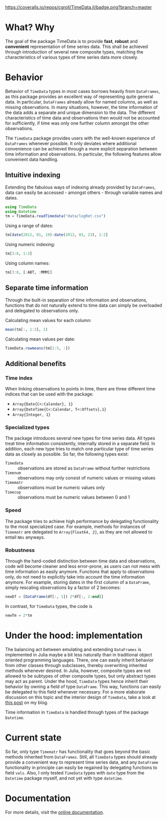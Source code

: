 #+OPTIONS: eval:never-export
#+PROPERTY: exports both
#+PROPERTY: results output
#+PROPERTY: session *julia-readme*

[[https://travis-ci.org/cgroll/TimeData.jl][https://travis-ci.org/cgroll/TimeData.jl.png]]
[[https://coveralls.io/r/cgroll/TimeData.jl?branch=master][https://coveralls.io/repos/cgroll/TimeData.jl/badge.png?branch=master]]
[[http://pkg.julialang.org/?pkg=TimeData&ver=0.3][http://pkg.julialang.org/badges/TimeData_0.3.svg]]

* What? Why

The goal of the package TimeData is to provide *fast*, *robust* and
*convenient* representation of time series data. This shall be
achieved through introduction of several new composite types, matching
the characteristics of various types of time series data more closely.

* Behavior

Behavior of ~TimeData~ types in most cases borrows heavily from
~DataFrames~, as this package provides an excellent way of
representing quite general data. In particular, ~DataFrames~ already
allow for named columns, as well as missing observations. In many
situations, however, the time information of the data adds a separate
and unique dimension to the data. The different characteristics of
time data and observations then would not be accounted for
sufficiently, if time was only one further column amongst the other
observations.

The ~TimeData~ package provides users with the well-known experience
of ~DataFrames~ whenever possible. It only deviates where additional
convenience can be achieved through a more explicit separation between
time information and observations. In particular, the following
features allow convenient data handling.

** Intuitive indexing

Extending the fabulous ways of indexing already provided by
~DataFrames~, data can easily be accessed - amongst others - through
variable names and dates.

#+BEGIN_SRC julia :results silent
   using TimeData
   using Datetime
   tm = TimeData.readTimedata("data/logRet.csv")
#+END_SRC

Using a range of dates:
#+BEGIN_SRC julia
   tm[date(2012, 01, 19):date(2012, 01, 23), 1:2]
#+END_SRC

#+RESULTS:
: 
: type: Timematr
: dimensions: (3,2)
: 3x3 DataFrame:
:              dates      MMM      ABT
: [1,]    2012-01-19  0.85617  0.15595
: [2,]    2012-01-20 -0.17065  0.58264
: [3,]    2012-01-23 -0.04881 -0.07749

Using numeric indexing:
#+BEGIN_SRC julia
   tm[3:8, 1:3]
#+END_SRC

#+RESULTS:
#+begin_example

type: Timematr
dimensions: (6,3)
6x4 DataFrame:
             dates      MMM      ABT      ACE
[1,]    2012-01-05 -0.44787 -0.23157  0.28445
[2,]    2012-01-06 -0.51253 -0.93168  0.23891
[3,]    2012-01-09  0.58732      0.0  0.46128
[4,]    2012-01-10  0.52193  0.46693  1.31261
[5,]    2012-01-11 -0.63413 -0.38895 -1.52066
[6,]    2012-01-12  0.60934 -0.46875  0.50453
#+end_example

Using column names:
#+BEGIN_SRC julia
   tm[3:8, [:ABT, :MMM]]
#+END_SRC

#+RESULTS:
#+begin_example

type: Timematr
dimensions: (6,2)
6x3 DataFrame:
             dates      ABT      MMM
[1,]    2012-01-05 -0.23157 -0.44787
[2,]    2012-01-06 -0.93168 -0.51253
[3,]    2012-01-09      0.0  0.58732
[4,]    2012-01-10  0.46693  0.52193
[5,]    2012-01-11 -0.38895 -0.63413
[6,]    2012-01-12 -0.46875  0.60934
#+end_example


** Separate time information

Through the built-in separation of time information and observations,
functions that do not naturally extend to time data can simply be
overloaded and delegated to observations only.

Calculating mean values for each column:
#+BEGIN_SRC julia
   mean(tm[:, 1:3], 1)
#+END_SRC

#+RESULTS:
: 1x3 DataFrame:
:               MMM      ABT       ACE
: [1,]    0.0837788 0.106037 0.0806674

Calculating mean values per date:
#+BEGIN_SRC julia
   TimeData.rowmeans(tm[1:5, :])
#+END_SRC

#+RESULTS:
#+begin_example

type: Timematr
dimensions: (5,1)
5x2 DataFrame:
             dates         x1
[1,]    2012-01-03    1.39846
[2,]    2012-01-04 -0.0184982
[3,]    2012-01-05   0.491411
[4,]    2012-01-06  -0.138277
[5,]    2012-01-09    0.39854
#+end_example

** Additional benefits

*** Time index

When linking observations to points in time, there are three different
time indices that can be used with the package:

- ~Array{Date{C<:Calendar}, 1}~
- ~Array{DateTime{C<:Calendar, T<:Offsets},1}~
- ~Array{Integer, 1}~

*** Specialized types
The package introduces several new types for time series data. All
types treat time information consistently, internally stored in a
separate field. In addition, each new type tries to match one
particular type of time series data as closely as possible. So far,
the following types exist:
- ~Timedata~ :: observations are stored as ~DataFrame~ without further
                restrictions
- ~Timenum~ :: observations may only consist of numeric values or
               missing values
- ~Timematr~ :: observations must be numeric values only
- ~Timecop~ :: observations must be numeric values between 0 and 1

*** Speed
The package tries to achieve high performance by delegating
functionality to the most specialized case. For example, methods for
instances of ~Timematr~ are delegated to ~Array{Float64, 2}~, as they
are not allowed to entail ~NAs~ anyways. 

*** Robustness
Through the hard-coded distinction between time data and observations,
code will become cleaner and less error-prone, as users can not mess
with time information as easily anymore. Functions that apply to
observations only, do not need to explicitly take into account the
time information anymore. For example, storing dates in the first
column of a ~DataFrame~, simply rescaling observations by a factor of
2 becomes:

#+BEGIN_SRC julia :results silent
newDf = [DataFrame(df[:, 1]) 2*df[:, 2:end]]
#+END_SRC

In contrast, for ~TimeData~ types, the code is 
#+BEGIN_SRC julia :results silent
newTm = 2*tm
#+END_SRC

* Under the hood: implementation

The balancing act between emulating and extending ~DataFrames~ is
implemented in Julia maybe a bit less naturally than in traditional
object oriented programming languages. There, one can easily inherit
behavior from other classes through subclasses, thereby overwriting
inherited methods whenever desired. In Julia, however, composite types
are not allowed to be subtypes of other composite types, but only
abstract types may act as parent. Under the hood, ~TimeData~ types
hence inherit their behavior by owning a field of type ~DataFrame~.
This way, functions can easily be delegated to this field whenever
necessary. For a more elaborate discussion on this topic and the
interior design of ~TimeData~, take a look at [[http://grollchristian.wordpress.com/2014/01/22/julia-inheriting-behavior/][this post]] on my blog. 

Time information in ~TimeData~ is handled through types of the package
~Datetime~. 


* Current state

So far, only type ~Timematr~ has functionality that goes beyond the
basic methods inherited from ~DataFrames~. Still, all ~TimeData~ types
should already provide a convenient way to represent time series data,
and any ~DataFrame~ functionality in principle can easily be regained
by delegating functions to field ~vals~. Also, I only tested
~TimeData~ types with ~date~ type from the ~Datetime~ package myself,
and not yet with type ~datetime~.

* Documentation

For more details, visit the [[http://cgroll.github.io/TimeData.jl][online documentation]].
